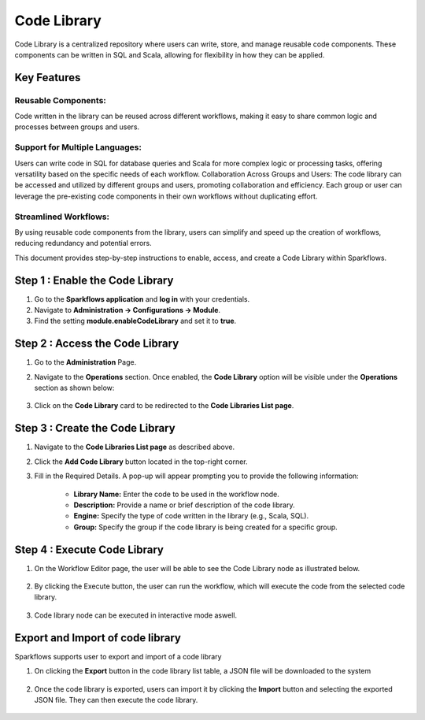 Code Library
=============

Code Library is a centralized repository where users can write, store, and manage reusable code components. These components can be written in SQL and Scala, allowing for flexibility in how they can be applied.

Key Features
-----------

Reusable Components: 
++++++++++++

Code written in the library can be reused across different workflows, making it easy to share common logic and processes between groups and users.

Support for Multiple Languages: 
++++++++++++++++++

Users can write code in SQL for database queries and Scala for more complex logic or processing tasks, offering versatility based on the specific needs of each workflow.
Collaboration Across Groups and Users: The code library can be accessed and utilized by different groups and users, promoting collaboration and efficiency. Each group or user can leverage the pre-existing code components in their own workflows without duplicating effort.

Streamlined Workflows:
++++++++++++++++++

By using reusable code components from the library, users can simplify and speed up the creation of workflows, reducing redundancy and potential errors. 

This document provides step-by-step instructions to enable, access, and create a Code Library within Sparkflows.

Step 1 : Enable the Code Library
--------------------------

#. Go to the **Sparkflows application** and **log in** with your credentials.
#. Navigate to **Administration -> Configurations -> Module**.
#. Find the setting **module.enableCodeLibrary** and set it to **true**.

Step 2 : Access the Code Library
-------------------------------

#. Go to the **Administration** Page.
#. Navigate to the **Operations** section. Once enabled, the **Code Library** option will be visible under the 
   **Operations** section as shown below:

   .. figure:: ../../_assets/code-library/admin-code-library.png
      :alt: code library
      :width: 60%

#. Click on the **Code Library** card to be redirected to the **Code Libraries List page**.

   .. figure:: ../../_assets/code-library/code-library-list.png
      :alt: code-library-list
      :width: 60%



Step 3 : Create the Code Library
-------------------------

#. Navigate to the **Code Libraries List page** as described above.
#. Click the **Add Code Library** button located in the top-right corner.
#. Fill in the Required Details. A pop-up will appear prompting you to provide the following information:
    
    * **Library Name:** Enter the code to be used in the workflow node.
    * **Description:** Provide a name or brief description of the code library.
    * **Engine:** Specify the type of code written in the library (e.g., Scala, SQL).
    * **Group:** Specify the group if the code library is being created for a specific group.

   .. figure:: ../../_assets/code-library/create-code-library.png
      :alt: code-library-create
      :width: 60%

Step 4 : Execute Code Library
-------------------------
#. On the Workflow Editor page, the user will be able to see the Code Library node as illustrated below.

   .. figure:: ../../_assets/code-library/code-library-node.png
      :alt: code-library-node
      :width: 60%

#. By clicking the Execute button, the user can run the workflow, which will execute the code from the selected code library.

    .. figure:: ../../_assets/code-library/code-library-scala-execution.png
      :alt: code-library-scala-execution
      :width: 60%

    .. figure:: ../../_assets/code-library/code-library-sql-execution.png
         :alt: code-library-sql-execution
         :width: 60%


#. Code library node can be executed in interactive mode aswell.

   .. figure:: ../../_assets/code-library/code-library-interactive-execution.png
            :alt: code-library-sql-execution
            :width: 60%

Export and Import of code library
----------------------------------

Sparkflows supports user to export and import of a code library

#. On clicking the **Export** button in the code library list table, a JSON file will be downloaded to the system

   .. figure:: ../../_assets/code-library/code-library-export.png
               :alt: code-library-export
               :width: 60%

   .. figure:: ../../_assets/code-library/code-library-exported.png
                  :alt: code-library-exported
                  :width: 60%
#. Once the code library is exported, users can import it by clicking the **Import** button and selecting the exported JSON file. They can then execute the code library.

   .. figure:: ../../_assets/code-library/code-library-import-button.png
                  :alt: code-library-import-button
                  :width: 60%

   .. figure:: ../../_assets/code-library/code-library-import.png
                  :alt: code-library-import
                  :width: 60%
